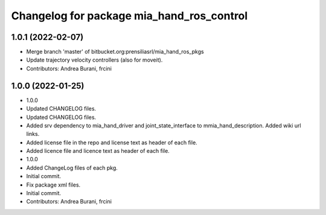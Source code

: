 ^^^^^^^^^^^^^^^^^^^^^^^^^^^^^^^^^^^^^^^^^^
Changelog for package mia_hand_ros_control
^^^^^^^^^^^^^^^^^^^^^^^^^^^^^^^^^^^^^^^^^^

1.0.1 (2022-02-07)
------------------
* Merge branch 'master' of bitbucket.org:prensiliasrl/mia_hand_ros_pkgs
* Update trajectory velocity controllers (also for moveit).
* Contributors: Andrea Burani, frcini

1.0.0 (2022-01-25)
------------------
* 1.0.0
* Updated CHANGELOG files.
* Updated CHANGELOG files.
* Added srv dependency to mia_hand_driver and joint_state_interface to mmia_hand_description. Added wiki url links.
* Added license file in the repo and license text as header of each file.
* Added licence file and licence text as header of each file.
* 1.0.0
* Added ChangeLog files of each pkg.
* Initial commit.
* Fix package xml files.
* Initial commit.
* Contributors: Andrea Burani, frcini
